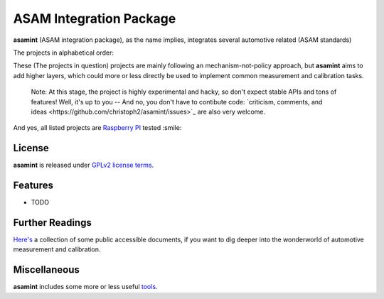 ========================
ASAM Integration Package
========================


.. image:: https://img.shields.io/pypi/v/asamint.svg
        :target: https://pypi.python.org/pypi/asamint


**asamint** (ASAM integration package), as the name implies, integrates several automotive related (ASAM standards)

The projects in alphabetical order:

These (The projects in question) projects are mainly following an mechanism-not-policy approach, but **asamint** aims to
add higher layers, which could more or less directly be used to implement common measurement and calibration tasks.

 Note: At this stage, the project is highly experimental and hacky, so don't expect stable APIs and tons of features!  Well, it's up to you -- And no, you don't have to contibute code: `criticism, comments, and ideas <https://github.com/christoph2/asamint/issues>`_ are also very welcome.

And yes, all listed projects are `Raspberry PI <https://raspberrypi.org>`_ tested :smile:


License
-------
**asamint** is released under `GPLv2 license terms <../LICENSE>`_.


Features
--------

* TODO

Further Readings
----------------

`Here's <further_readings.rst>`_ a collection of some public accessible documents, if you want to dig deeper into the wonderworld of automotive measurement and calibration.


Miscellaneous
-------------

**asamint** includes some more or less useful `tools <../tools/README.rst>`_.

